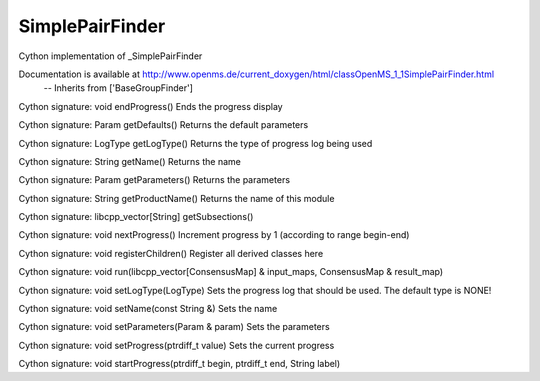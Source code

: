 SimplePairFinder
================

.. py:class:: SimplePairFinder


   Bases: :py:class:`object`


Cython implementation of _SimplePairFinder


Documentation is available at http://www.openms.de/current_doxygen/html/classOpenMS_1_1SimplePairFinder.html
 -- Inherits from ['BaseGroupFinder']




.. py:method:: SimplePairFinder.endProgress


Cython signature: void endProgress()
Ends the progress display




.. py:method:: SimplePairFinder.getDefaults


Cython signature: Param getDefaults()
Returns the default parameters




.. py:method:: SimplePairFinder.getLogType


Cython signature: LogType getLogType()
Returns the type of progress log being used




.. py:method:: SimplePairFinder.getName


Cython signature: String getName()
Returns the name




.. py:method:: SimplePairFinder.getParameters


Cython signature: Param getParameters()
Returns the parameters




.. py:method:: SimplePairFinder.getProductName


Cython signature: String getProductName()
Returns the name of this module




.. py:method:: SimplePairFinder.getSubsections


Cython signature: libcpp_vector[String] getSubsections()




.. py:method:: SimplePairFinder.nextProgress


Cython signature: void nextProgress()
Increment progress by 1 (according to range begin-end)




.. py:method:: SimplePairFinder.registerChildren


Cython signature: void registerChildren()
Register all derived classes here




.. py:method:: SimplePairFinder.run


Cython signature: void run(libcpp_vector[ConsensusMap] & input_maps, ConsensusMap & result_map)




.. py:method:: SimplePairFinder.setLogType


Cython signature: void setLogType(LogType)
Sets the progress log that should be used. The default type is NONE!




.. py:method:: SimplePairFinder.setName


Cython signature: void setName(const String &)
Sets the name




.. py:method:: SimplePairFinder.setParameters


Cython signature: void setParameters(Param & param)
Sets the parameters




.. py:method:: SimplePairFinder.setProgress


Cython signature: void setProgress(ptrdiff_t value)
Sets the current progress




.. py:method:: SimplePairFinder.startProgress


Cython signature: void startProgress(ptrdiff_t begin, ptrdiff_t end, String label)




